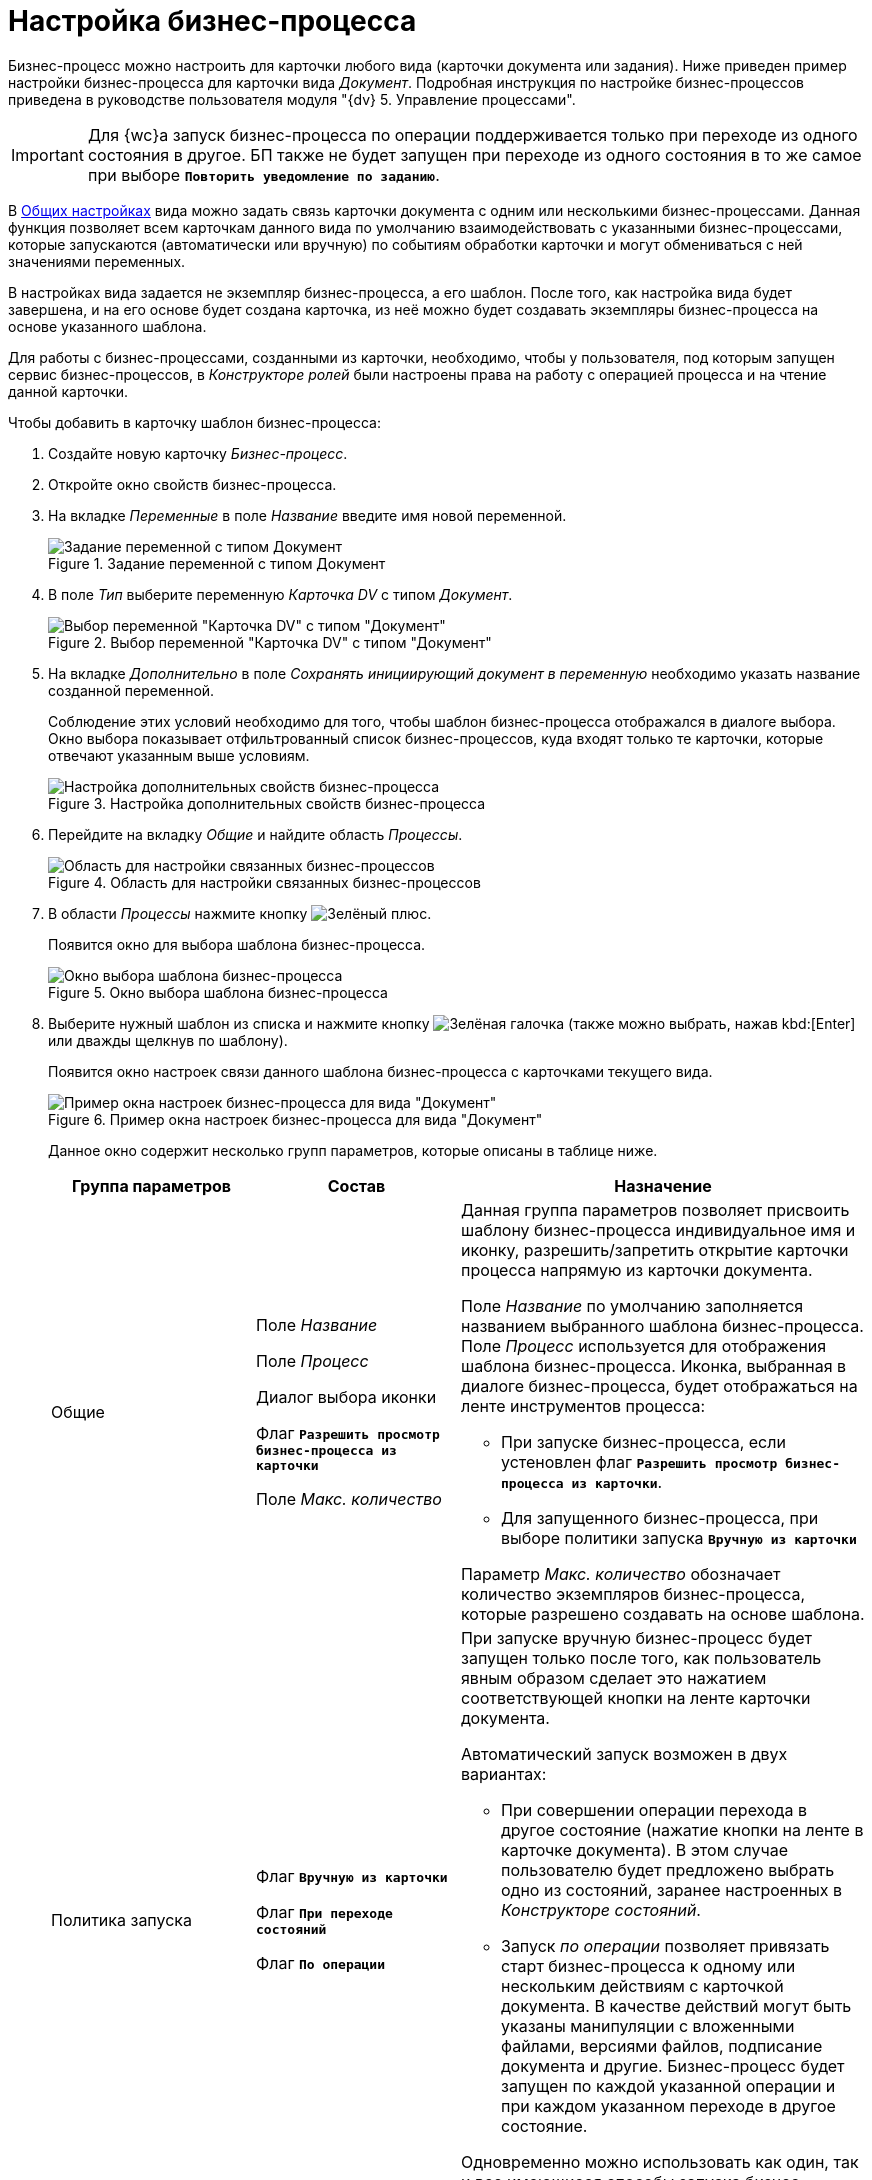 = Настройка бизнес-процесса

Бизнес-процесс можно настроить для карточки любого вида (карточки документа или задания). Ниже приведен пример настройки бизнес-процесса для карточки вида _Документ_. Подробная инструкция по настройке бизнес-процессов приведена в руководстве пользователя модуля "{dv} 5. Управление процессами".

[IMPORTANT]
====
Для {wc}а запуск бизнес-процесса по операции поддерживается только при переходе из одного состояния в другое. БП также не будет запущен при переходе из одного состояния в то же самое при выборе `*Повторить уведомление по заданию*`.
====

В xref:card-kinds/general-settings.adoc[Общих настройках] вида можно задать связь карточки документа с одним или несколькими бизнес-процессами. Данная функция позволяет всем карточкам данного вида по умолчанию взаимодействовать с указанными бизнес-процессами, которые запускаются (автоматически или вручную) по событиям обработки карточки и могут обмениваться с ней значениями переменных.

В настройках вида задается не экземпляр бизнес-процесса, а его шаблон. После того, как настройка вида будет завершена, и на его основе будет создана карточка, из неё можно будет создавать экземпляры бизнес-процесса на основе указанного шаблона.

Для работы с бизнес-процессами, созданными из карточки, необходимо, чтобы у пользователя, под которым запущен сервис бизнес-процессов, в _Конструкторе ролей_ были настроены права на работу с операцией процесса и на чтение данной карточки.

.Чтобы добавить в карточку шаблон бизнес-процесса:
. Создайте новую карточку _Бизнес-процесс_.
. Откройте окно свойств бизнес-процесса.
. На вкладке _Переменные_ в поле _Название_ введите имя новой переменной.
+
.Задание переменной с типом Документ
image::document-variable.png[Задание переменной с типом Документ]
+
. В поле _Тип_ выберите переменную _Карточка DV_ с типом _Документ_.
+
.Выбор переменной "Карточка DV" с типом "Документ"
image::dv-card-variable.png[Выбор переменной "Карточка DV" с типом "Документ"]
+
. На вкладке _Дополнительно_ в поле _Сохранять инициирующий документ в переменную_ необходимо указать название созданной переменной.
+
Соблюдение этих условий необходимо для того, чтобы шаблон бизнес-процесса отображался в диалоге выбора. Окно выбора показывает отфильтрованный список бизнес-процессов, куда входят только те карточки, которые отвечают указанным выше условиям.
+
.Настройка дополнительных свойств бизнес-процесса
image::business-process-properties.png[Настройка дополнительных свойств бизнес-процесса]
+
. Перейдите на вкладку _Общие_ и найдите область _Процессы_.
+
.Область для настройки связанных бизнес-процессов
image::related-business-process.png[Область для настройки связанных бизнес-процессов]
+
. В области _Процессы_ нажмите кнопку image:buttons/plus-green.png[Зелёный плюс].
+
Появится окно для выбора шаблона бизнес-процесса.
+
.Окно выбора шаблона бизнес-процесса
image::select-buisness-process-template.png[Окно выбора шаблона бизнес-процесса]
+
. Выберите нужный шаблон из списка и нажмите кнопку image:buttons/check.png[Зелёная галочка] (также можно выбрать, нажав kbd:[Enter] или дважды щелкнув по шаблону).
+
Появится окно настроек связи данного шаблона бизнес-процесса с карточками текущего вида.
+
.Пример окна настроек бизнес-процесса для вида "Документ"
image::business-process-settings.png[Пример окна настроек бизнес-процесса для вида "Документ"]
+
Данное окно содержит несколько групп параметров, которые описаны в таблице ниже.
+
[cols="25%,25%,50",options="header"]
|===
|Группа параметров |Состав |Назначение

|Общие
|Поле _Название_

Поле _Процесс_

Диалог выбора иконки

Флаг `*Разрешить просмотр бизнес-процесса из карточки*`

Поле _Макс. количество_
a|Данная группа параметров позволяет присвоить шаблону бизнес-процесса индивидуальное имя и иконку, разрешить/запретить открытие карточки процесса напрямую из карточки документа.

Поле _Название_ по умолчанию заполняется названием выбранного шаблона бизнес-процесса. Поле _Процесс_ используется для отображения шаблона бизнес-процесса. Иконка, выбранная в диалоге бизнес-процесса, будет отображаться на ленте инструментов процесса:

* При запуске бизнес-процесса, если устеновлен флаг `*Разрешить просмотр бизнес-процесса из карточки*`.
* Для запущенного бизнес-процесса, при выборе политики запуска `*Вручную из карточки*`

Параметр _Макс. количество_ обозначает количество экземпляров бизнес-процесса, которые разрешено создавать на основе шаблона.

|Политика запуска
|Флаг `*Вручную из карточки*`

Флаг `*При переходе состояний*`

Флаг `*По операции*`

a|При запуске вручную бизнес-процесс будет запущен только после того, как пользователь явным образом сделает это нажатием соответствующей кнопки на ленте карточки документа.

.Автоматический запуск возможен в двух вариантах:
* При совершении операции перехода в другое состояние (нажатие кнопки на ленте в карточке документа). В этом случае пользователю будет предложено выбрать одно из состояний, заранее настроенных в _Конструкторе состояний_.
* Запуск _по операции_ позволяет привязать старт бизнес-процесса к одному или нескольким действиям с карточкой документа. В качестве действий могут быть указаны манипуляции с вложенными файлами, версиями файлов, подписание документа и другие. Бизнес-процесс будет запущен по каждой указанной операции и при каждом указанном переходе в другое состояние.

Одновременно можно использовать как один, так и все имеющиеся способы запуска бизнес-процесса.

|Права на запуск бизнес-процесса
|Список ролей пользователей
a|Возможность запускать бизнес-процесс доступна только тем пользователям, которые исполняют указанные в данном поле роли. _Список ролей_ должен быть заранее настроен в _Конструкторе ролей_.

При выборе роли в данном диалоге, для операции, соответствующей данному процессу в _Конструкторе ролей_ будут назначены указанные права (разрешение, запрет или не определено).

Если в _Конструкторе ролей_ для роли указан запрет или разрешение на операцию, то запись появится в данном поле. При назначении прав сначала производится выбор роли, а затем для имеющихся состояний указывается доступность операции для данной роли.

|Переменные
|Таблица настройки обмена данными
a|Данная таблица позволяет поставить в соответствие переменным бизнес-процесса атрибуты карточки. Выбор переменных можно осуществлять только в соответствии с типом данных.

.Направление обмена может иметь любое из трех значений:
* *_В процесс при запуске_* -- значение атрибута копируется в процесс один раз в момент запуска бизнес-процесса.
* *_В процесс при каждом изменении_* -- копирование будет происходить при каждом изменении и сохранении атрибута.
* *_Из процесса_* -- значение будет скопировано из процесса в соответствующий атрибут карточки документа.

Флаг `*Обязательное*` применим только при направлении обмена данными из карточки в процесс. В противном случае значение игнорируется.

Процесс не будет запущен, пока не заполнены данные поля.
|===
+
. Настройте бизнес-процесс.
. После окончания настройки нажмите на кнопку *ОК*.
